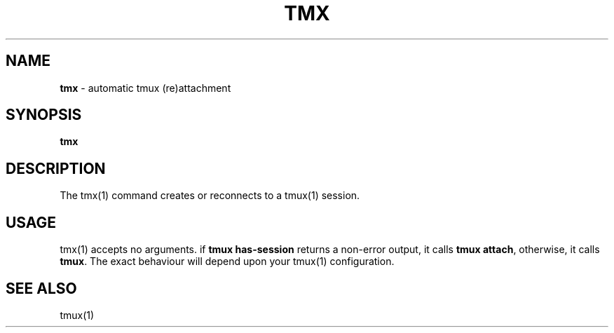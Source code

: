 .\" generated with Ronn/v0.7.3
.\" http://github.com/rtomayko/ronn/tree/0.7.3
.
.TH "TMX" "1" "September 2014" "Geoff Stokes' Dotfiles" "Geoff Stokes' Dotfiles"
.
.SH "NAME"
\fBtmx\fR \- automatic tmux (re)attachment
.
.SH "SYNOPSIS"
\fBtmx\fR
.
.SH "DESCRIPTION"
The tmx(1) command creates or reconnects to a tmux(1) session\.
.
.SH "USAGE"
tmx(1) accepts no arguments\. if \fBtmux has\-session\fR returns a non\-error output, it calls \fBtmux attach\fR, otherwise, it calls \fBtmux\fR\. The exact behaviour will depend upon your tmux(1) configuration\.
.
.SH "SEE ALSO"
tmux(1)
